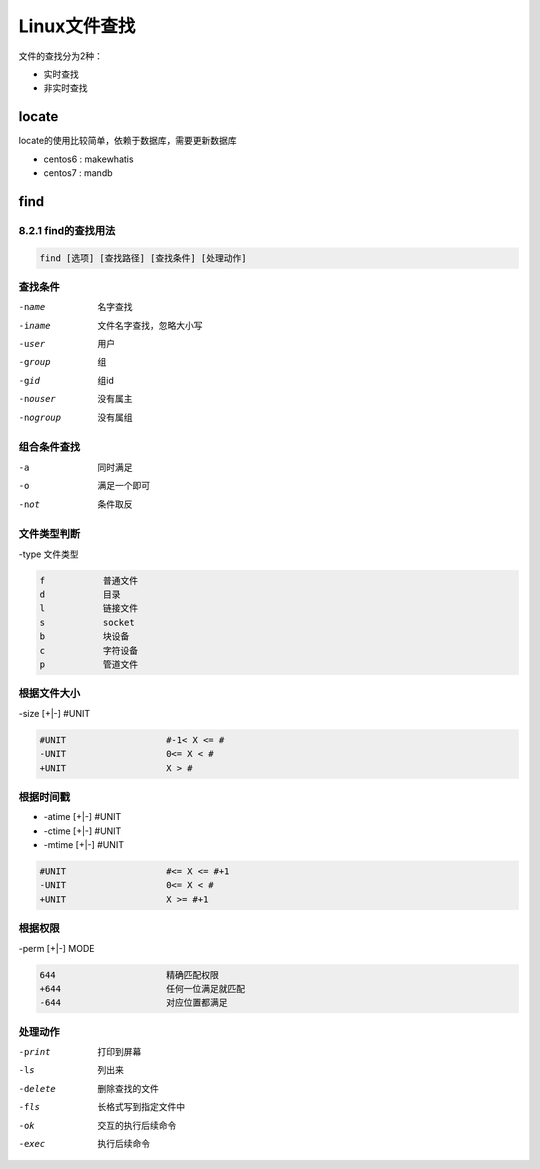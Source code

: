 Linux文件查找
====================================

文件的查找分为2种：

- 实时查找
- 非实时查找

locate
-----------------------------------------------

locate的使用比较简单，依赖于数据库，需要更新数据库

- centos6 : makewhatis
- centos7 : mandb

find
-----------------------------------------------------

8.2.1 find的查找用法
^^^^^^^^^^^^^^^^^^^^^^^^^^^^^^^^^^^^^^^^^^^^^^^^^^^^^^

.. code-block:: bash

    find [选项] [查找路径] [查找条件] [处理动作]

查找条件
^^^^^^^^^^^^^^^^^^^^^^^^^^^^^^^^^^^^^^^^^^^^^^^^^^^^^

-name               名字查找
-iname              文件名字查找，忽略大小写
-user               用户
-group              组
-gid                组id
-nouser             没有属主
-nogroup            没有属组

组合条件查找
^^^^^^^^^^^^^^^^^^^^^^^^^^^^^^^^^^^^^^^^^^^^^^^^^^^^^

-a                  同时满足
-o                  满足一个即可
-not                条件取反

文件类型判断
^^^^^^^^^^^^^^^^^^^^^^^^^^^^^^^^^^^^^^^^^^^^^^^^^^^^^

-type 文件类型

.. code-block:: bash

    f           普通文件
    d           目录
    l           链接文件
    s           socket
    b           块设备
    c           字符设备
    p           管道文件


根据文件大小
^^^^^^^^^^^^^^^^^^^^^^^^^^^^^^^^^^^^^^^^^^^^^^^^^^^^^

-size [+|-] #UNIT

.. code-block:: bash

    #UNIT                   #-1< X <= #
    -UNIT                   0<= X < #
    +UNIT                   X > #

根据时间戳
^^^^^^^^^^^^^^^^^^^^^^^^^^^^^^^^^^^^^^^^^^^^^^^^^^^^^

- -atime [+|-] #UNIT
- -ctime [+|-] #UNIT
- -mtime [+|-] #UNIT

.. code-block:: bash

    #UNIT                   #<= X <= #+1
    -UNIT                   0<= X < #
    +UNIT                   X >= #+1


根据权限
^^^^^^^^^^^^^^^^^^^^^^^^^^^^^^^^^^^^^^^^^^^^^^^^^^^^^

-perm [+|-] MODE

.. code-block:: bash

    644                     精确匹配权限
    +644                    任何一位满足就匹配
    -644                    对应位置都满足

处理动作
^^^^^^^^^^^^^^^^^^^^^^^^^^^^^^^^^^^^^^^^^^^^^^^^^^^^^

-print          打印到屏幕
-ls             列出来
-delete         删除查找的文件
-fls            长格式写到指定文件中
-ok             交互的执行后续命令
-exec           执行后续命令



